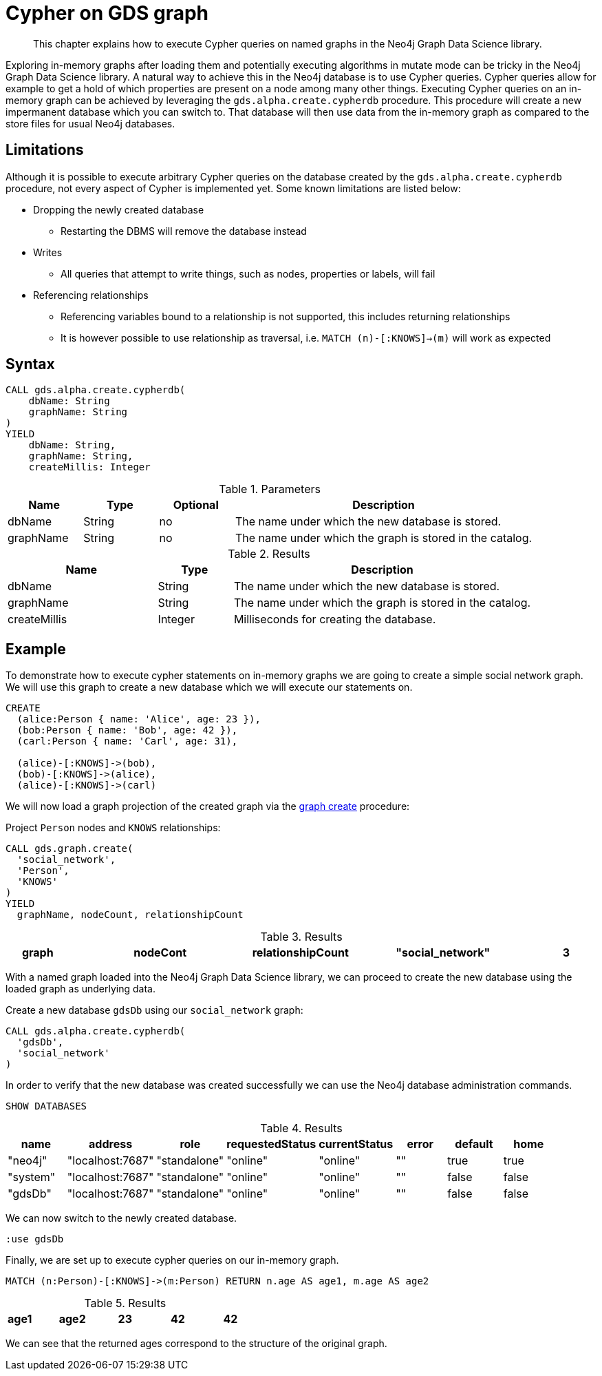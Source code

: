 [[create-cypher-db]]
[.alpha]
= Cypher on GDS graph

[abstract]
--
This chapter explains how to execute Cypher queries on named graphs in the Neo4j Graph Data Science library.
--

Exploring in-memory graphs after loading them and potentially executing algorithms in mutate mode can be tricky in the Neo4j Graph Data Science library.
A natural way to achieve this in the Neo4j database is to use Cypher queries.
Cypher queries allow for example to get a hold of which properties are present on a node among many other things.
Executing Cypher queries on an in-memory graph can be achieved by leveraging the `gds.alpha.create.cypherdb` procedure.
This procedure will create a new impermanent database which you can switch to.
That database will then use data from the in-memory graph as compared to the store files for usual Neo4j databases.


[[create-cypher-db-limitations]]
== Limitations

Although it is possible to execute arbitrary Cypher queries on the database created by the `gds.alpha.create.cypherdb` procedure, not every aspect of Cypher is implemented yet.
Some known limitations are listed below:

* Dropping the newly created database
** Restarting the DBMS will remove the database instead
* Writes
** All queries that attempt to write things, such as nodes, properties or labels, will fail
* Referencing relationships
** Referencing variables bound to a relationship is not supported, this includes returning relationships
** It is however possible to use relationship as traversal, i.e. `MATCH (n)-[:KNOWS]->(m)` will work as expected


[[create-cypher-db-syntax]]
== Syntax

[.create-cypher-db-syntax]
--
[source, cypher, role=noplay]
----
CALL gds.alpha.create.cypherdb(
    dbName: String
    graphName: String
)
YIELD
    dbName: String,
    graphName: String,
    createMillis: Integer
----

.Parameters
[opts="header",cols="1,1,1, 4"]
|===
| Name                  | Type                | Optional | Description
| dbName                | String              | no       | The name under which the new database is stored.
| graphName             | String              | no       | The name under which the graph is stored in the catalog.
|===

.Results
[opts="header",cols="2,1,4"]
|===
| Name                   | Type     | Description
| dbName                 | String   | The name under which the new database is stored.
| graphName              | String   | The name under which the graph is stored in the catalog.
| createMillis           | Integer  | Milliseconds for creating the database.
|===
--


[[create-cypher-db-example]]
== Example

To demonstrate how to execute cypher statements on in-memory graphs we are going to create a simple social network graph.
We will use this graph to create a new database which we will execute our statements on.

[source, cypher, role=noplay setup-query]
----
CREATE
  (alice:Person { name: 'Alice', age: 23 }),
  (bob:Person { name: 'Bob', age: 42 }),
  (carl:Person { name: 'Carl', age: 31),

  (alice)-[:KNOWS]->(bob),
  (bob)-[:KNOWS]->(alice),
  (alice)-[:KNOWS]->(carl)
----

We will now load a graph projection of the created graph via the <<catalog-graph-create, graph create>> procedure:

[role=query-example]
--
.Project `Person` nodes and `KNOWS` relationships:
[source, cypher, role=noplay]
----
CALL gds.graph.create(
  'social_network',
  'Person',
  'KNOWS'
)
YIELD
  graphName, nodeCount, relationshipCount
----

.Results
[opts="header", cols="1,3m,1,3m,1m"]
|===
| graph            | nodeCont | relationshipCount
| "social_network" | 3        | 3
|===
--

With a named graph loaded into the Neo4j Graph Data Science library, we can proceed to create the new database using the loaded graph as underlying data.

[role=query-example]
--
.Create a new database `gdsDb` using our `social_network` graph:
[source, cypher, role=noplay]
----
CALL gds.alpha.create.cypherdb(
  'gdsDb',
  'social_network'
)
----
--

In order to verify that the new database was created successfully we can use the Neo4j database administration commands.

[role=query-example]
--
[source, cypher, role=noplay]
----
SHOW DATABASES
----

.Results
[opts="header"]
|===
| name     | address          | role         | requestedStatus | currentStatus  | error  | default  | home  |
| "neo4j"  | "localhost:7687" | "standalone" | "online"        | "online"       | ""     | true     | true  |
| "system" | "localhost:7687" | "standalone" | "online"        | "online"       | ""     | false    | false |
| "gdsDb"  | "localhost:7687" | "standalone" | "online"        | "online"       | ""     | false    | false |
|===
--

We can now switch to the newly created database.

[role=query-example]
--
[source, cypher, role=noplay]
----
:use gdsDb
----
--

Finally, we are set up to execute cypher queries on our in-memory graph.

[role=query-example]
--
[source, cypher, role=noplay]
----
MATCH (n:Person)-[:KNOWS]->(m:Person) RETURN n.age AS age1, m.age AS age2
----

.Results
[opts="header", cols="1,3m,1,3m,1m"]
|===
| age1 | age2
| 23   | 42
| 42   | 23
| 23   | 31
|===
--

We can see that the returned ages correspond to the structure of the original graph.

